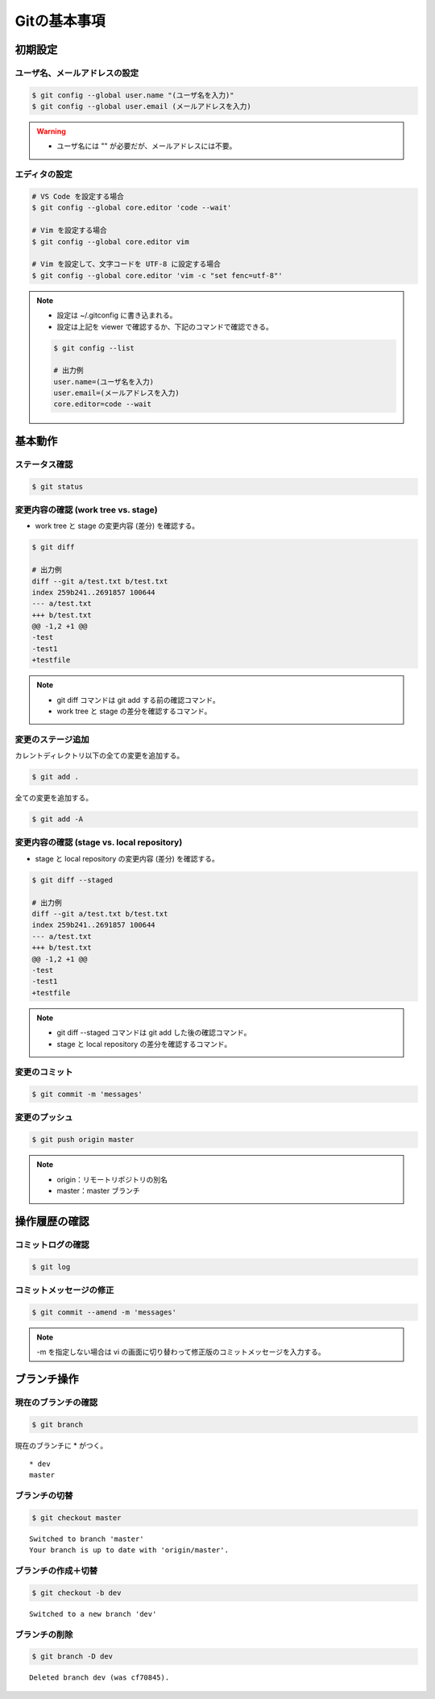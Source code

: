 Gitの基本事項
==================

初期設定
---------------

ユーザ名、メールアドレスの設定
^^^^^^^^^^^^^^^^^^^^^^^^^^^^^^^^^^^
.. code-block:: bash

    $ git config --global user.name "(ユーザ名を入力)"
    $ git config --global user.email (メールアドレスを入力)

.. warning::

    - ユーザ名には "" が必要だが、メールアドレスには不要。

エディタの設定
^^^^^^^^^^^^^^^^^^
.. code-block:: bash

    # VS Code を設定する場合
    $ git config --global core.editor 'code --wait'

    # Vim を設定する場合
    $ git config --global core.editor vim

    # Vim を設定して、文字コードを UTF-8 に設定する場合
    $ git config --global core.editor 'vim -c "set fenc=utf-8"'

.. note::

    - 設定は ~/.gitconfig に書き込まれる。
    - 設定は上記を viewer で確認するか、下記のコマンドで確認できる。

    .. code-block:: bash

        $ git config --list

        # 出力例
        user.name=(ユーザ名を入力)
        user.email=(メールアドレスを入力)
        core.editor=code --wait

基本動作
-----------

ステータス確認
^^^^^^^^^^^^^^^^^^
.. code-block:: bash

    $ git status

変更内容の確認 (work tree vs. stage)
^^^^^^^^^^^^^^^^^^^^^^^^^^^^^^^^^^^^^^^^^^^
- work tree と stage の変更内容 (差分) を確認する。

.. code-block:: bash

    $ git diff

    # 出力例
    diff --git a/test.txt b/test.txt
    index 259b241..2691857 100644
    --- a/test.txt
    +++ b/test.txt
    @@ -1,2 +1 @@
    -test
    -test1
    +testfile

.. note::

    - git diff コマンドは git add する前の確認コマンド。
    - work tree と stage の差分を確認するコマンド。

変更のステージ追加
^^^^^^^^^^^^^^^^^^^^^^
カレントディレクトリ以下の全ての変更を追加する。

.. code-block:: bash

    $ git add .

全ての変更を追加する。

.. code-block:: bash

    $ git add -A

変更内容の確認 (stage vs. local repository)
^^^^^^^^^^^^^^^^^^^^^^^^^^^^^^^^^^^^^^^^^^^^^^^^^^^^
- stage と local repository の変更内容 (差分) を確認する。

.. code-block:: bash

    $ git diff --staged

    # 出力例
    diff --git a/test.txt b/test.txt
    index 259b241..2691857 100644
    --- a/test.txt
    +++ b/test.txt
    @@ -1,2 +1 @@
    -test
    -test1
    +testfile

.. note::

    - git diff --staged コマンドは git add した後の確認コマンド。
    - stage と local repository の差分を確認するコマンド。

変更のコミット
^^^^^^^^^^^^^^^^^^
.. code-block:: bash

    $ git commit -m 'messages'

変更のプッシュ
^^^^^^^^^^^^^^^^
.. code-block:: bash

    $ git push origin master

.. note::

    - origin：リモートリポジトリの別名
    - master：master ブランチ


操作履歴の確認
------------------

コミットログの確認
^^^^^^^^^^^^^^^^^^^
.. code-block:: bash

    $ git log

コミットメッセージの修正
^^^^^^^^^^^^^^^^^^^^^^^^^^^^
.. code-block:: bash

    $ git commit --amend -m 'messages'

.. note::

    -m を指定しない場合は vi の画面に切り替わって修正版のコミットメッセージを入力する。

ブランチ操作
----------------

現在のブランチの確認
^^^^^^^^^^^^^^^^^^^^^^
.. code-block:: bash

    $ git branch

現在のブランチに * がつく。

::

    * dev
    master

ブランチの切替
^^^^^^^^^^^^^^^^^^
.. code-block:: bash

    $ git checkout master

::

    Switched to branch 'master'
    Your branch is up to date with 'origin/master'.

ブランチの作成＋切替
^^^^^^^^^^^^^^^^^^^^^^^^
.. code-block:: bash

    $ git checkout -b dev

::

    Switched to a new branch 'dev'


ブランチの削除
^^^^^^^^^^^^^^^^^^
.. code-block:: bash

    $ git branch -D dev

::

    Deleted branch dev (was cf70845).